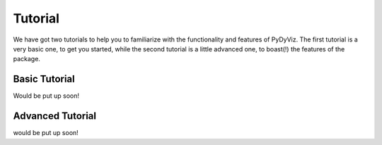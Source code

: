 Tutorial
--------

We have got two tutorials to help you to familiarize with 
the functionality and features of PyDyViz. The first tutorial is a very 
basic one, to get you started, while the second tutorial is a 
little advanced one, to boast(!) the features of the package.


Basic Tutorial
==============
Would be put up soon!


Advanced Tutorial
=================
would be put up soon!
